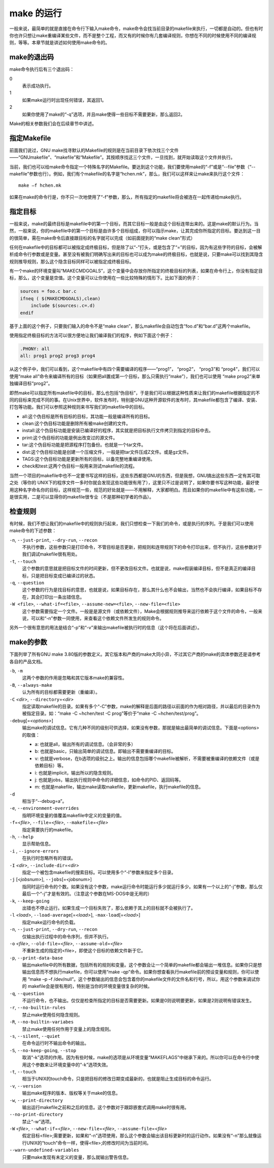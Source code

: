 make 的运行
===========

一般来说，最简单的就是直接在命令行下输入make命令，make命令会找当前目录的makefile来执行，一切都是自动的。但也有时你也许只想让make重编译某些文件，而不是整个工程，而又有的时候你有几套编译规则，你想在不同的时候使用不同的编译规则，等等。本章节就是讲述如何使用make命令的。

make的退出码
------------

make命令执行后有三个退出码：

0 
 表示成功执行。

1 
 如果make运行时出现任何错误，其返回1。

2
 如果你使用了make的“-q”选项，并且make使得一些目标不需要更新，那么返回2。

Make的相关参数我们会在后续章节中讲述。


指定Makefile
------------

前面我们说过，GNU make找寻默认的Makefile的规则是在当前目录下依次找三个文件——“GNUmakefile”、“makefile”和“Makefile”。其按顺序找这三个文件，一旦找到，就开始读取这个文件并执行。

当前，我们也可以给make命令指定一个特殊名字的Makefile。要达到这个功能，我们要使用make的“-f”或是“--file”参数（“--makefile”参数也行）。例如，我们有个makefile的名字是“hchen.mk”，那么，我们可以这样来让make来执行这个文件：

::

    make –f hchen.mk

如果在make的命令行是，你不只一次地使用了“-f”参数，那么，所有指定的makefile将会被连在一起传递给make执行。

指定目标
--------

一般来说，make的最终目标是makefile中的第一个目标，而其它目标一般是由这个目标连带出来的。这是make的默认行为。当然，一般来说，你的makefile中的第一个目标是由许多个目标组成，你可以指示make，让其完成你所指定的目标。要达到这一目的很简单，需在make命令后直接跟目标的名字就可以完成（如前面提到的“make clean”形式）

任何在makefile中的目标都可以被指定成终极目标，但是除了以“-”打头，或是包含了“=”的目标，因为有这些字符的目标，会被解析成命令行参数或是变量。甚至没有被我们明确写出来的目标也可以成为make的终极目标，也就是说，只要make可以找到其隐含规则推导规则，那么这个隐含目标同样可以被指定成终极目标。

有一个make的环境变量叫“MAKECMDGOALS”，这个变量中会存放你所指定的终极目标的列表，如果在命令行上，你没有指定目标，那么，这个变量是空值。这个变量可以让你使用在一些比较特殊的情形下。比如下面的例子：

.. code-block:: makefile

    sources = foo.c bar.c
    ifneq ( $(MAKECMDGOALS),clean)
        include $(sources:.c=.d)
    endif

基于上面的这个例子，只要我们输入的命令不是“make clean”，那么makefile会自动包含“foo.d”和“bar.d”这两个makefile。

使用指定终极目标的方法可以很方便地让我们编译我们的程序，例如下面这个例子：

.. code-block:: makefile

    .PHONY: all
    all: prog1 prog2 prog3 prog4

从这个例子中，我们可以看到，这个makefile中有四个需要编译的程序——“prog1”， “prog2”， “prog3”和  “prog4”，我们可以使用“make all”命令来编译所有的目标（如果把all置成第一个目标，那么只需执行“make”），我们也可以使用 “make prog2”来单独编译目标“prog2”。

即然make可以指定所有makefile中的目标，那么也包括“伪目标”，于是我们可以根据这种性质来让我们的makefile根据指定的不同的目标来完成不同的事。在Unix世界中，软件发布时，特别是GNU这种开源软件的发布时，其makefile都包含了编译、安装、打包等功能。我们可以参照这种规则来书写我们的makefile中的目标。

- all:这个伪目标是所有目标的目标，其功能一般是编译所有的目标。
- clean:这个伪目标功能是删除所有被make创建的文件。
- install:这个伪目标功能是安装已编译好的程序，其实就是把目标执行文件拷贝到指定的目标中去。
- print:这个伪目标的功能是例出改变过的源文件。
- tar:这个伪目标功能是把源程序打包备份。也就是一个tar文件。
- dist:这个伪目标功能是创建一个压缩文件，一般是把tar文件压成Z文件。或是gz文件。
- TAGS:这个伪目标功能是更新所有的目标，以备完整地重编译使用。
- check和test:这两个伪目标一般用来测试makefile的流程。

当然一个项目的makefile中也不一定要书写这样的目标，这些东西都是GNU的东西，但是我想，GNU搞出这些东西一定有其可取之处（等你的 UNIX下的程序文件一多时你就会发现这些功能很有用了），这里只不过是说明了，如果你要书写这种功能，最好使用这种名字命名你的目标，这样规范一些，规范的好处就是——不用解释，大家都明白。而且如果你的makefile中有这些功能，一是很实用，二是可以显得你的makefile很专业（不是那种初学者的作品）。

检查规则
--------

有时候，我们不想让我们的makefile中的规则执行起来，我们只想检查一下我们的命令，或是执行的序列。于是我们可以使用make命令的下述参数：

``-n``, ``--just-print``, ``--dry-run``, ``--recon``
    不执行参数，这些参数只是打印命令，不管目标是否更新，把规则和连带规则下的命令打印出来，但不执行，这些参数对于我们调试makefile很有用处。

``-t``, ``--touch``
    这个参数的意思就是把目标文件的时间更新，但不更改目标文件。也就是说，make假装编译目标，但不是真正的编译目标，只是把目标变成已编译过的状态。

``-q``, ``--question``
    这个参数的行为是找目标的意思，也就是说，如果目标存在，那么其什么也不会输出，当然也不会执行编译，如果目标不存在，其会打印出一条出错信息。

``-W <file>``, ``--what-if=<file>``, ``--assume-new=<file>``, ``--new-file=<file>``
    这个参数需要指定一个文件。一般是是源文件（或依赖文件），Make会根据规则推导来运行依赖于这个文件的命令，一般来说，可以和“-n”参数一同使用，来查看这个依赖文件所发生的规则命令。

另外一个很有意思的用法是结合“-p”和“-v”来输出makefile被执行时的信息（这个将在后面讲述）。

make的参数
----------

下面列举了所有GNU make 3.80版的参数定义。其它版本和产商的make大同小异，不过其它产商的make的具体参数还是请参考各自的产品文档。

``-b``, ``-m``
    这两个参数的作用是忽略和其它版本make的兼容性。

``-B``, ``--always-make``
    认为所有的目标都需要更新（重编译）。

``-C`` *<dir>*, ``--directory``\ =\ *<dir>*
    指定读取makefile的目录。如果有多个“-C”参数，make的解释是后面的路径以前面的作为相对路径，并以最后的目录作为被指定目录。如：“make -C ~hchen/test -C prog”等价于“make -C ~hchen/test/prog”。

``-debug``\ [=\ *<options>*]
    输出make的调试信息。它有几种不同的级别可供选择，如果没有参数，那就是输出最简单的调试信息。下面是<options>的取值：

    - a: 也就是all，输出所有的调试信息。（会非常的多）
    - b: 也就是basic，只输出简单的调试信息。即输出不需要重编译的目标。
    - v: 也就是verbose，在b选项的级别之上。输出的信息包括哪个makefile被解析，不需要被重编译的依赖文件（或是依赖目标）等。
    - i: 也就是implicit，输出所以的隐含规则。
    - j: 也就是jobs，输出执行规则中命令的详细信息，如命令的PID、返回码等。
    - m: 也就是makefile，输出make读取makefile，更新makefile，执行makefile的信息。

``-d``
    相当于“--debug=a”。

``-e``, ``--environment-overrides``
    指明环境变量的值覆盖makefile中定义的变量的值。

``-f``\ =\ *<file>*, ``--file``\ =\ *<file>*, ``--makefile``\ =\ *<file>*
    指定需要执行的makefile。

``-h``, ``--help``
    显示帮助信息。

``-i`` , ``--ignore-errors``
    在执行时忽略所有的错误。

``-I`` *<dir>*, ``--include-dir``\ =\ *<dir>*
    指定一个被包含makefile的搜索目标。可以使用多个“-I”参数来指定多个目录。

``-j`` [*<jobsnum>*], ``--jobs``\ [=\ *<jobsnum>*]
    指同时运行命令的个数。如果没有这个参数，make运行命令时能运行多少就运行多少。如果有一个以上的“-j”参数，那么仅最后一个“-j”才是有效的。（注意这个参数在MS-DOS中是无用的）

``-k``, ``--keep-going``
    出错也不停止运行。如果生成一个目标失败了，那么依赖于其上的目标就不会被执行了。

``-l`` *<load>*, ``--load-average``\ [=\ *<load>*], ``-max-load``\ [=\ *<load>*]
    指定make运行命令的负载。

``-n``, ``--just-print``, ``--dry-run``, ``--recon``
    仅输出执行过程中的命令序列，但并不执行。

``-o`` *<file>*, ``--old-file``\ =\ *<file>*, ``--assume-old``\ =\ *<file>*
    不重新生成的指定的<file>，即使这个目标的依赖文件新于它。

``-p``, ``--print-data-base``
    输出makefile中的所有数据，包括所有的规则和变量。这个参数会让一个简单的makefile都会输出一堆信息。如果你只是想输出信息而不想执行makefile，你可以使用“make -qp”命令。如果你想查看执行makefile前的预设变量和规则，你可以使用 “make –p –f /dev/null”。这个参数输出的信息会包含着你的makefile文件的文件名和行号，所以，用这个参数来调试你的 makefile会是很有用的，特别是当你的环境变量很复杂的时候。

``-q``, ``--question``
    不运行命令，也不输出。仅仅是检查所指定的目标是否需要更新。如果是0则说明要更新，如果是2则说明有错误发生。

``-r``, ``--no-builtin-rules``
    禁止make使用任何隐含规则。

``-R``, ``--no-builtin-variabes``
    禁止make使用任何作用于变量上的隐含规则。

``-s``, ``--silent``, ``--quiet``
    在命令运行时不输出命令的输出。

``-S``, ``--no-keep-going``, ``--stop``
    取消“-k”选项的作用。因为有些时候，make的选项是从环境变量“MAKEFLAGS”中继承下来的。所以你可以在命令行中使用这个参数来让环境变量中的“-k”选项失效。

``-t``, ``--touch``
    相当于UNIX的touch命令，只是把目标的修改日期变成最新的，也就是阻止生成目标的命令运行。

``-v``, ``--version``
    输出make程序的版本、版权等关于make的信息。

``-w``, ``--print-directory``
    输出运行makefile之前和之后的信息。这个参数对于跟踪嵌套式调用make时很有用。

``--no-print-directory``
    禁止“-w”选项。

``-W`` *<file>*, ``--what-if``\ =\ *<file>*, ``--new-file``\ =\ *<file>*, ``--assume-file``\ =\ *<file>*
    假定目标<file>;需要更新，如果和“-n”选项使用，那么这个参数会输出该目标更新时的运行动作。如果没有“-n”那么就像运行UNIX的“touch”命令一样，使得<file>;的修改时间为当前时间。

``--warn-undefined-variables``
    只要make发现有未定义的变量，那么就输出警告信息。
